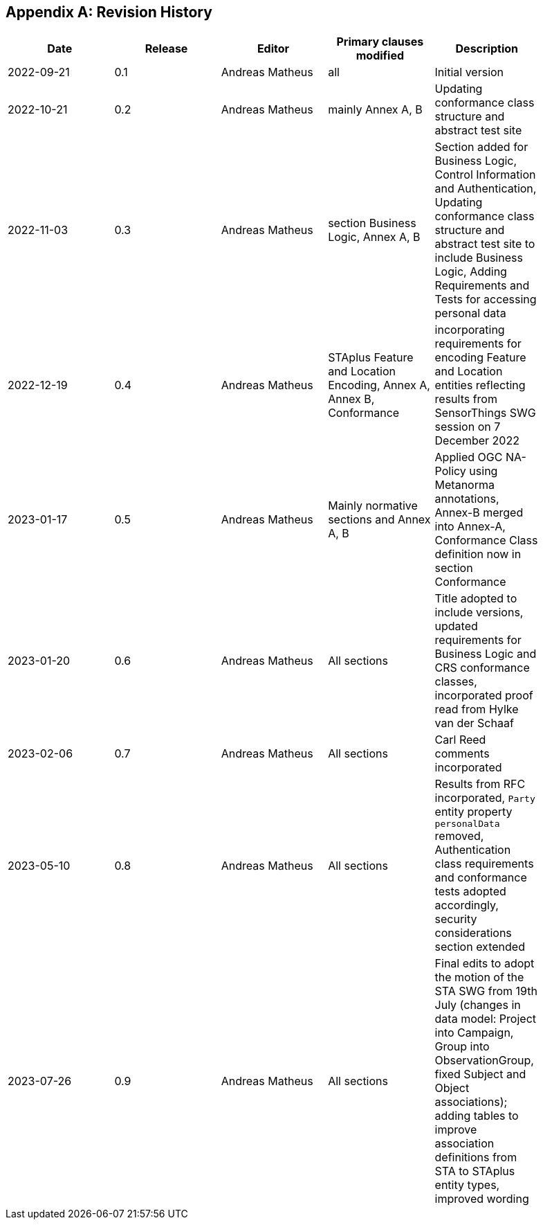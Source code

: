 [appendix]
== Revision History

[width="90%",options="header"]
|===
|Date |Release |Editor | Primary clauses modified |Description
|2022-09-21 |0.1 |Andreas Matheus |all |Initial version
|2022-10-21 |0.2 |Andreas Matheus |mainly Annex A, B |Updating conformance class structure and abstract test site
|2022-11-03 |0.3 |Andreas Matheus |section Business Logic, Annex A, B |Section added for Business Logic, Control Information and Authentication, Updating conformance class structure and abstract test site to include Business Logic, Adding Requirements and Tests for accessing personal data
|2022-12-19|0.4|Andreas Matheus|STAplus Feature and Location Encoding, Annex A, Annex B, Conformance|incorporating requirements for encoding Feature and Location entities reflecting results from SensorThings SWG session on 7 December 2022
|2023-01-17 |0.5 |Andreas Matheus | Mainly normative sections and Annex A, B| Applied OGC NA-Policy using Metanorma annotations, Annex-B merged into Annex-A, Conformance Class definition now in section Conformance
|2023-01-20 |0.6 |Andreas Matheus | All sections| Title adopted to include versions, updated requirements for Business Logic and CRS conformance classes, incorporated proof read from Hylke van der Schaaf
|2023-02-06 |0.7 |Andreas Matheus | All sections| Carl Reed comments incorporated
|2023-05-10 |0.8 |Andreas Matheus | All sections| Results from RFC incorporated, `Party` entity property `personalData` removed, Authentication class requirements and conformance tests adopted accordingly, security considerations section extended
|2023-07-26 |0.9 |Andreas Matheus | All sections| Final edits to adopt the motion of the STA SWG from 19th July (changes in data model: Project into Campaign, Group into ObservationGroup, fixed Subject and Object associations); adding tables to improve association definitions from STA to STAplus entity types, improved wording

|===
